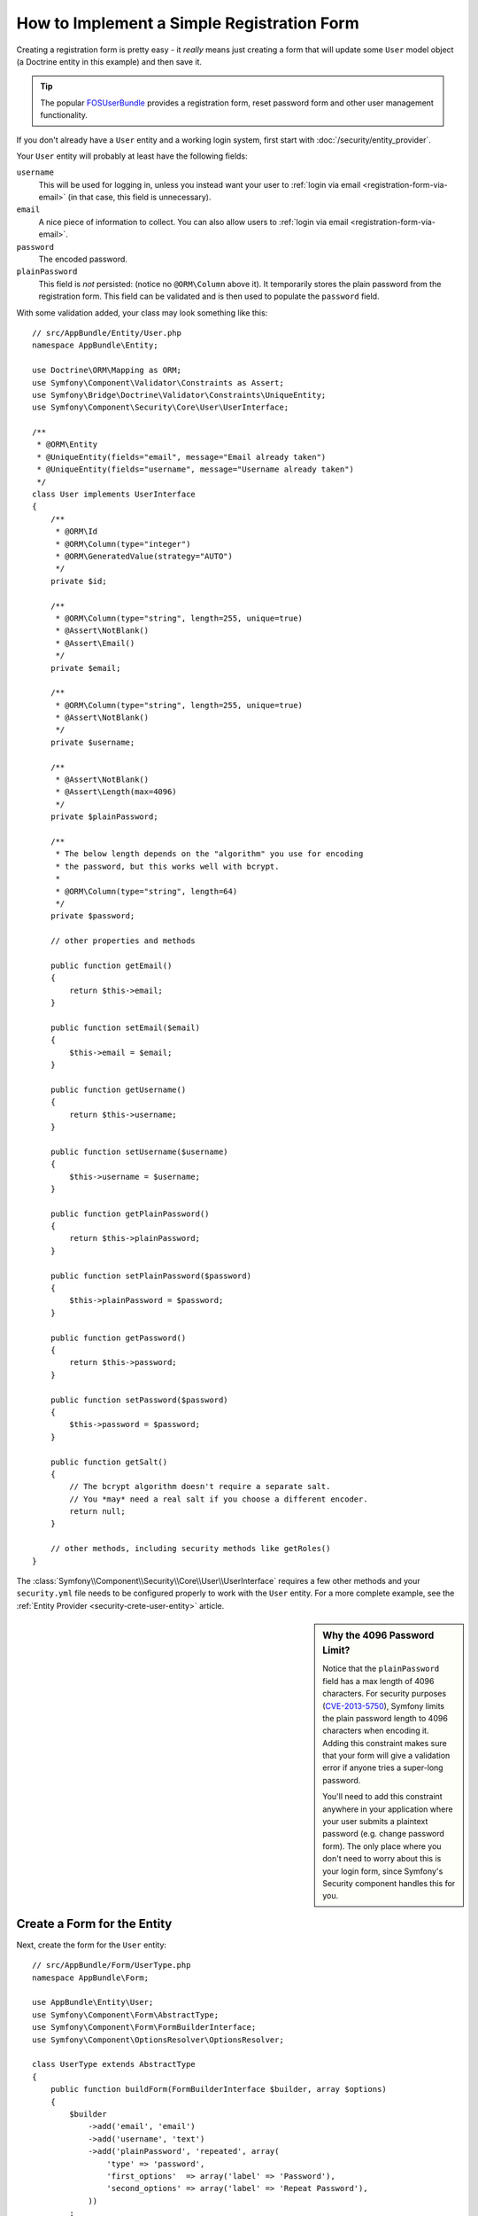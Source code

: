 .. index::
   single: Doctrine; Simple Registration Form
   single: Form; Simple Registration Form
   single: Security; Simple Registration Form

How to Implement a Simple Registration Form
===========================================

Creating a registration form is pretty easy - it *really* means just creating
a form that will update some ``User`` model object (a Doctrine entity in this
example) and then save it.

.. tip::

    The popular `FOSUserBundle`_ provides a registration form, reset password
    form and other user management functionality.

If you don't already have a ``User`` entity and a working login system,
first start with :doc:`/security/entity_provider`.

Your ``User`` entity will probably at least have the following fields:

``username``
    This will be used for logging in, unless you instead want your user to
    :ref:`login via email <registration-form-via-email>` (in that case, this
    field is unnecessary).

``email``
    A nice piece of information to collect. You can also allow users to
    :ref:`login via email <registration-form-via-email>`.

``password``
    The encoded password.

``plainPassword``
    This field is *not* persisted: (notice no ``@ORM\Column`` above it). It
    temporarily stores the plain password from the registration form. This field
    can be validated and is then used to populate the ``password`` field.

With some validation added, your class may look something like this::

    // src/AppBundle/Entity/User.php
    namespace AppBundle\Entity;

    use Doctrine\ORM\Mapping as ORM;
    use Symfony\Component\Validator\Constraints as Assert;
    use Symfony\Bridge\Doctrine\Validator\Constraints\UniqueEntity;
    use Symfony\Component\Security\Core\User\UserInterface;

    /**
     * @ORM\Entity
     * @UniqueEntity(fields="email", message="Email already taken")
     * @UniqueEntity(fields="username", message="Username already taken")
     */
    class User implements UserInterface
    {
        /**
         * @ORM\Id
         * @ORM\Column(type="integer")
         * @ORM\GeneratedValue(strategy="AUTO")
         */
        private $id;

        /**
         * @ORM\Column(type="string", length=255, unique=true)
         * @Assert\NotBlank()
         * @Assert\Email()
         */
        private $email;

        /**
         * @ORM\Column(type="string", length=255, unique=true)
         * @Assert\NotBlank()
         */
        private $username;

        /**
         * @Assert\NotBlank()
         * @Assert\Length(max=4096)
         */
        private $plainPassword;

        /**
         * The below length depends on the "algorithm" you use for encoding
         * the password, but this works well with bcrypt.
         *
         * @ORM\Column(type="string", length=64)
         */
        private $password;

        // other properties and methods

        public function getEmail()
        {
            return $this->email;
        }

        public function setEmail($email)
        {
            $this->email = $email;
        }

        public function getUsername()
        {
            return $this->username;
        }

        public function setUsername($username)
        {
            $this->username = $username;
        }

        public function getPlainPassword()
        {
            return $this->plainPassword;
        }

        public function setPlainPassword($password)
        {
            $this->plainPassword = $password;
        }

        public function getPassword()
        {
            return $this->password;
        }

        public function setPassword($password)
        {
            $this->password = $password;
        }

        public function getSalt()
        {
            // The bcrypt algorithm doesn't require a separate salt.
            // You *may* need a real salt if you choose a different encoder.
            return null;
        }

        // other methods, including security methods like getRoles()
    }

The :class:`Symfony\\Component\\Security\\Core\\User\\UserInterface` requires
a few other methods and your ``security.yml`` file needs to be configured
properly to work with the ``User`` entity. For a more complete example, see
the :ref:`Entity Provider <security-crete-user-entity>` article.

.. _registration-password-max:

.. sidebar:: Why the 4096 Password Limit?

    Notice that the ``plainPassword`` field has a max length of 4096 characters.
    For security purposes (`CVE-2013-5750`_), Symfony limits the plain password
    length to 4096 characters when encoding it. Adding this constraint makes
    sure that your form will give a validation error if anyone tries a super-long
    password.

    You'll need to add this constraint anywhere in your application where
    your user submits a plaintext password (e.g. change password form). The
    only place where you don't need to worry about this is your login form,
    since Symfony's Security component handles this for you.

.. _create-a-form-for-the-model:

Create a Form for the Entity
----------------------------

Next, create the form for the ``User`` entity::

    // src/AppBundle/Form/UserType.php
    namespace AppBundle\Form;

    use AppBundle\Entity\User;
    use Symfony\Component\Form\AbstractType;
    use Symfony\Component\Form\FormBuilderInterface;
    use Symfony\Component\OptionsResolver\OptionsResolver;

    class UserType extends AbstractType
    {
        public function buildForm(FormBuilderInterface $builder, array $options)
        {
            $builder
                ->add('email', 'email')
                ->add('username', 'text')
                ->add('plainPassword', 'repeated', array(
                    'type' => 'password',
                    'first_options'  => array('label' => 'Password'),
                    'second_options' => array('label' => 'Repeat Password'),
                ))
            ;
        }

        public function configureOptions(OptionsResolver $resolver)
        {
            $resolver->setDefaults(array(
                'data_class' => User::class,
            ));
        }

        public function getName()
        {
            return 'user';
        }
    }

There are just three fields: ``email``, ``username`` and ``plainPassword``
(repeated to confirm the entered password).

.. tip::

    To explore more things about the Form component, read the
    :doc:`/forms` guide.

Handling the Form Submission
----------------------------

Next, you need a controller to handle the form rendering and submission. If the
form is submitted, the controller performs the validation and saves the data
into the database::

    // src/AppBundle/Controller/RegistrationController.php
    namespace AppBundle\Controller;

    use AppBundle\Form\UserType;
    use AppBundle\Entity\User;
    use Sensio\Bundle\FrameworkExtraBundle\Configuration\Route;
    use Symfony\Bundle\FrameworkBundle\Controller\Controller;
    use Symfony\Component\HttpFoundation\Request;

    class RegistrationController extends Controller
    {
        /**
         * @Route("/register", name="user_registration")
         */
        public function registerAction(Request $request)
        {
            // 1) build the form
            $user = new User();
            $form = $this->createForm(new UserType(), $user);

            // 2) handle the submit (will only happen on POST)
            $form->handleRequest($request);
            if ($form->isSubmitted() && $form->isValid()) {

                // 3) Encode the password (you could also do this via Doctrine listener)
                $password = $this->get('security.password_encoder')
                    ->encodePassword($user, $user->getPlainPassword());
                $user->setPassword($password);

                // 4) save the User!
                $entityManager = $this->getDoctrine()->getManager();
                $entityManager->persist($user);
                $entityManager->flush();

                // ... do any other work - like sending them an email, etc
                // maybe set a "flash" success message for the user

                return $this->redirectToRoute('replace_with_some_route');
            }

            return $this->render(
                'registration/register.html.twig',
                array('form' => $form->createView())
            );
        }
    }

To define the algorithm used to encode the password in step 3 configure the
encoder in the security configuration:

.. configuration-block::

    .. code-block:: yaml

        # app/config/security.yml
        security:
            encoders:
                AppBundle\Entity\User: bcrypt

    .. code-block:: xml

        <!-- app/config/security.xml -->
        <?xml version="1.0" charset="UTF-8" ?>
        <srv:container xmlns="http://symfony.com/schema/dic/security"
            xmlns:xsi="http://www.w3.org/2001/XMLSchema-instance"
            xmlns:srv="http://symfony.com/schema/dic/services"
            xsi:schemaLocation="http://symfony.com/schema/dic/services http://symfony.com/schema/dic/services/services-1.0.xsd">

            <config>
                <encoder class="AppBundle\Entity\User">bcrypt</encoder>
            </config>
        </srv:container>

    .. code-block:: php

        // app/config/security.php
        use AppBundle\Entity\User;

        $container->loadFromExtension('security', array(
            'encoders' => array(
                User::class => 'bcrypt',
            ),
        ));

In this case the recommended ``bcrypt`` algorithm is used. If needed, check out
the :ref:`user password encoding <security-encoding-user-password>` article.

.. note::

    If you decide to NOT use annotation routing (shown above), then you'll
    need to create a route to this controller:

    .. configuration-block::

        .. code-block:: yaml

            # app/config/routing.yml
            user_registration:
                path:     /register
                defaults: { _controller: AppBundle:Registration:register }

        .. code-block:: xml

            <!-- app/config/routing.xml -->
            <?xml version="1.0" encoding="UTF-8" ?>
            <routes xmlns="http://symfony.com/schema/routing"
                xmlns:xsi="http://www.w3.org/2001/XMLSchema-instance"
                xsi:schemaLocation="http://symfony.com/schema/routing http://symfony.com/schema/routing/routing-1.0.xsd">

                <route id="user_registration" path="/register">
                    <default key="_controller">AppBundle:Registration:register</default>
                </route>
            </routes>

        .. code-block:: php

            // app/config/routing.php
            use Symfony\Component\Routing\RouteCollection;
            use Symfony\Component\Routing\Route;

            $routes = new RouteCollection();
            $routes->add('user_registration', new Route('/register', array(
                '_controller' => 'AppBundle:Registration:register',
            )));

            return $routes;

Next, create the template:

.. configuration-block::

    .. code-block:: html+twig

        {# app/Resources/views/registration/register.html.twig #}

        {{ form_start(form) }}
            {{ form_row(form.username) }}
            {{ form_row(form.email) }}
            {{ form_row(form.plainPassword.first) }}
            {{ form_row(form.plainPassword.second) }}

            <button type="submit">Register!</button>
        {{ form_end(form) }}

    .. code-block:: html+php

        <!-- app/Resources/views/registration/register.html.php -->

        <?php echo $view['form']->start($form) ?>
            <?php echo $view['form']->row($form['username']) ?>
            <?php echo $view['form']->row($form['email']) ?>

            <?php echo $view['form']->row($form['plainPassword']['first']) ?>
            <?php echo $view['form']->row($form['plainPassword']['second']) ?>

            <button type="submit">Register!</button>
        <?php echo $view['form']->end($form) ?>

See :doc:`/form/form_customization` for more details.

Update your Database Schema
---------------------------

If you've updated the ``User`` entity during this tutorial, you have to update
your database schema using this command:

.. code-block:: terminal

    $ php app/console doctrine:schema:update --force

That's it! Head to ``/register`` to try things out!

.. _registration-form-via-email:

Having a Registration form with only Email (no Username)
--------------------------------------------------------

If you want your users to login via email and you don't need a username, then you
can remove it from your ``User`` entity entirely. Instead, make ``getUsername()``
return the ``email`` property::

    // src/AppBundle/Entity/User.php
    // ...

    class User implements UserInterface
    {
        // ...

        public function getUsername()
        {
            return $this->email;
        }

        // ...
    }

Next, just update the ``providers`` section of your ``security.yml`` file
so that Symfony knows how to load your users via the ``email`` property on
login. See :ref:`authenticating-someone-with-a-custom-entity-provider`.

Adding a "accept terms" Checkbox
--------------------------------

Sometimes, you want a "Do you accept the terms and conditions" checkbox on your
registration form. The only trick is that you want to add this field to your form
without adding an unnecessary new ``termsAccepted`` property to your ``User`` entity
that you'll never need.

To do this, add a ``termsAccepted`` field to your form, but set its
:ref:`mapped <reference-form-option-mapped>` option to ``false``::

    // src/AppBundle/Form/UserType.php
    // ...
    use Symfony\Component\Validator\Constraints\IsTrue;

    class UserType extends AbstractType
    {
        public function buildForm(FormBuilderInterface $builder, array $options)
        {
            $builder
                ->add('email', 'email');
                // ...
                ->add('termsAccepted', 'checkbox', array(
                    'mapped' => false,
                    'constraints' => new IsTrue(),
                ))
            );
        }
    }

The :ref:`constraints <form-option-constraints>` option is also used, which allows
us to add validation, even though there is no ``termsAccepted`` property on ``User``.

.. _`CVE-2013-5750`: https://symfony.com/blog/cve-2013-5750-security-issue-in-fosuserbundle-login-form
.. _`FOSUserBundle`: https://github.com/FriendsOfSymfony/FOSUserBundle

